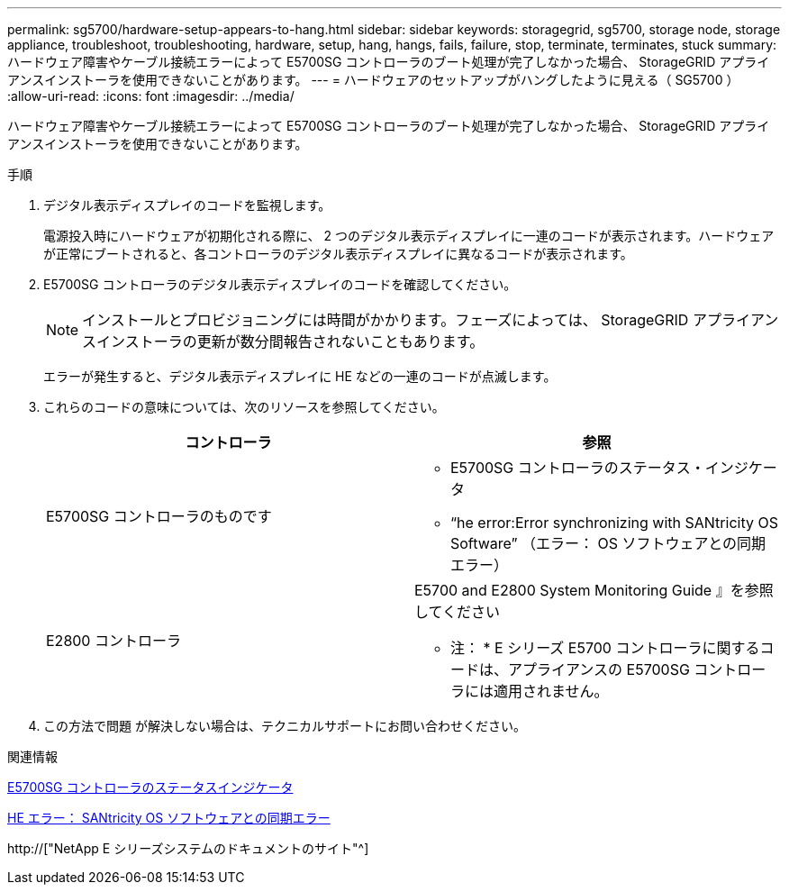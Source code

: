 ---
permalink: sg5700/hardware-setup-appears-to-hang.html 
sidebar: sidebar 
keywords: storagegrid, sg5700, storage node, storage appliance, troubleshoot, troubleshooting, hardware, setup, hang, hangs, fails, failure, stop, terminate, terminates, stuck 
summary: ハードウェア障害やケーブル接続エラーによって E5700SG コントローラのブート処理が完了しなかった場合、 StorageGRID アプライアンスインストーラを使用できないことがあります。 
---
= ハードウェアのセットアップがハングしたように見える（ SG5700 ）
:allow-uri-read: 
:icons: font
:imagesdir: ../media/


[role="lead"]
ハードウェア障害やケーブル接続エラーによって E5700SG コントローラのブート処理が完了しなかった場合、 StorageGRID アプライアンスインストーラを使用できないことがあります。

.手順
. デジタル表示ディスプレイのコードを監視します。
+
電源投入時にハードウェアが初期化される際に、 2 つのデジタル表示ディスプレイに一連のコードが表示されます。ハードウェアが正常にブートされると、各コントローラのデジタル表示ディスプレイに異なるコードが表示されます。

. E5700SG コントローラのデジタル表示ディスプレイのコードを確認してください。
+

NOTE: インストールとプロビジョニングには時間がかかります。フェーズによっては、 StorageGRID アプライアンスインストーラの更新が数分間報告されないこともあります。

+
エラーが発生すると、デジタル表示ディスプレイに HE などの一連のコードが点滅します。

. これらのコードの意味については、次のリソースを参照してください。
+
|===
| コントローラ | 参照 


 a| 
E5700SG コントローラのものです
 a| 
** E5700SG コントローラのステータス・インジケータ
** "`he error:Error synchronizing with SANtricity OS Software`" （エラー： OS ソフトウェアとの同期エラー）




 a| 
E2800 コントローラ
 a| 
E5700 and E2800 System Monitoring Guide 』を参照してください

* 注： * E シリーズ E5700 コントローラに関するコードは、アプライアンスの E5700SG コントローラには適用されません。

|===
. この方法で問題 が解決しない場合は、テクニカルサポートにお問い合わせください。


.関連情報
xref:status-indicators-on-e5700sg-controller.adoc[E5700SG コントローラのステータスインジケータ]

xref:he-error-error-synchronizing-with-santricity-os-software.adoc[HE エラー： SANtricity OS ソフトウェアとの同期エラー]

http://["NetApp E シリーズシステムのドキュメントのサイト"^]

